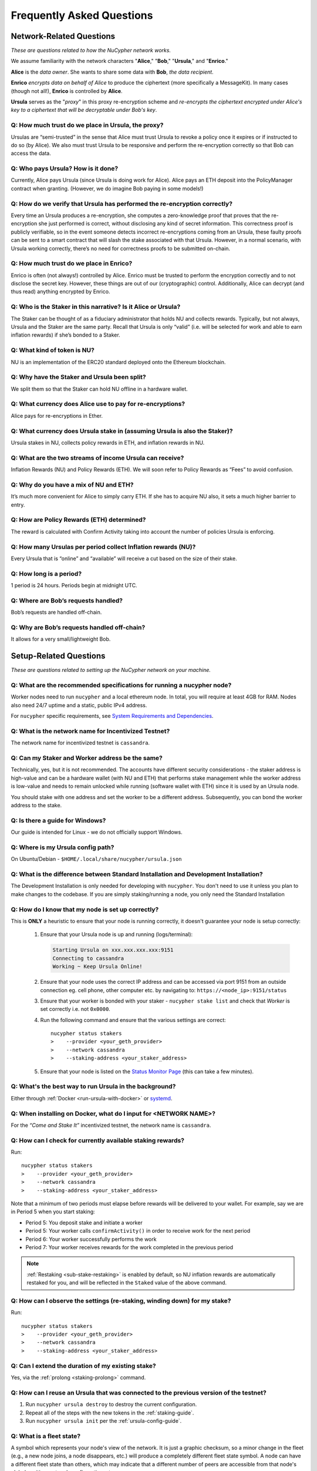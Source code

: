 ==========================
Frequently Asked Questions
==========================

Network-Related Questions
-------------------------

*These are questions related to how the NuCypher network works.*

We assume familiarity with the network characters "**Alice**," "**Bob**," "**Ursula**," and "**Enrico**."

**Alice** is the *data owner*. She wants to share some data with **Bob**, *the data recipient*.

**Enrico** *encrypts data on behalf of Alice* to produce the ciphertext (more specifically a MessageKit). In many cases (though not all!), **Enrico** is controlled by **Alice**.

**Ursula** serves as the "*proxy*" in this proxy re-encryption scheme and *re-encrypts the ciphertext encrypted under Alice's key to a ciphertext that will be decryptable under Bob's key*.

Q: How much trust do we place in Ursula, the proxy?
~~~~~~~~~~~~~~~~~~~~~~~~~~~~~~~~~~~~~~~~~~~~~~~~~~~

Ursulas are “semi-trusted” in the sense that Alice must trust Ursula to revoke a policy once it expires or if instructed to do so (by Alice). We also must trust Ursula to be responsive and perform the re-encryption correctly so that Bob can access the data. 

Q: Who pays Ursula? How is it done?
~~~~~~~~~~~~~~~~~~~~~~~~~~~~~~~~~~~~~~~

Currently, Alice pays Ursula (since Ursula is doing work for Alice). Alice pays an ETH deposit into the PolicyManager contract when granting.
(However, we do imagine Bob paying in some models!)

Q: How do we verify that Ursula has performed the re-encryption correctly?
~~~~~~~~~~~~~~~~~~~~~~~~~~~~~~~~~~~~~~~~~~~~~~~~~~~~~~~~~~~~~~~~~~~~~~~~~~

Every time an Ursula produces a re-encryption, she computes a zero-knowledge proof that proves that the re-encryption she just performed is correct, without disclosing any kind of secret information. This  correctness proof is publicly verifiable, so in the event someone detects incorrect re-encryptions coming from an Ursula, these faulty proofs can be sent to a smart contract that will slash the stake associated with that Ursula. However, in a normal scenario, with Ursula working correctly, there’s no need for correctness proofs to be submitted on-chain.

Q: How much trust do we place in Enrico?
~~~~~~~~~~~~~~~~~~~~~~~~~~~~~~~~~~~~~~~~

Enrico is often (not always!) controlled by Alice. Enrico must be trusted to perform the encryption correctly and to not disclose the secret key. However, these things are out of our (cryptographic) control.
Additionally, Alice can decrypt (and thus read) anything encrypted by Enrico.

Q: Who is the Staker in this narrative? Is it Alice or Ursula?
~~~~~~~~~~~~~~~~~~~~~~~~~~~~~~~~~~~~~~~~~~~~~~~~~~~~~~~~~~~~~~

The Staker can be thought of as a fiduciary administrator that holds NU and collects rewards.
Typically, but not always, Ursula and the Staker are the same party. Recall that Ursula is only “valid” (i.e. will be selected for work and able to earn inflation rewards) if she’s bonded to a Staker.

Q: What kind of token is NU?
~~~~~~~~~~~~~~~~~~~~~~~~~~~~

NU is an implementation of the ERC20 standard deployed onto the Ethereum blockchain.

Q: Why have the Staker and Ursula been split?
~~~~~~~~~~~~~~~~~~~~~~~~~~~~~~~~~~~~~~~~~~~~~

We split them so that the Staker can hold NU offline in a hardware wallet.

Q: What currency does Alice use to pay for re-encryptions?
~~~~~~~~~~~~~~~~~~~~~~~~~~~~~~~~~~~~~~~~~~~~~~~~~~~~~~~~~~

Alice pays for re-encryptions in Ether.

Q: What currency does Ursula stake in (assuming Ursula is also the Staker)?
~~~~~~~~~~~~~~~~~~~~~~~~~~~~~~~~~~~~~~~~~~~~~~~~~~~~~~~~~~~~~~~~~~~~~~~~~~~

Ursula stakes in NU, collects policy rewards in ETH, and inflation rewards in NU.

Q: What are the two streams of income Ursula can receive?
~~~~~~~~~~~~~~~~~~~~~~~~~~~~~~~~~~~~~~~~~~~~~~~~~~~~~~~~~

Inflation Rewards (NU) and Policy Rewards (ETH). We will soon refer to Policy Rewards as “Fees” to avoid confusion.

Q: Why do you have a mix of NU and ETH?
~~~~~~~~~~~~~~~~~~~~~~~~~~~~~~~~~~~~~~~

It’s much more convenient for Alice to simply carry ETH. If she has to acquire NU also, it sets a much higher barrier to entry.

Q: How are Policy Rewards (ETH) determined?
~~~~~~~~~~~~~~~~~~~~~~~~~~~~~~~~~~~~~~~~~~~

The reward is calculated with Confirm Activity taking into account the number of policies Ursula is enforcing.

Q: How many Ursulas per period collect Inflation rewards (NU)?
~~~~~~~~~~~~~~~~~~~~~~~~~~~~~~~~~~~~~~~~~~~~~~~~~~~~~~~~~~~~~~

Every Ursula that is “online” and “available” will receive a cut based on the size of their stake.

Q: How long is a period?
~~~~~~~~~~~~~~~~~~~~~~~~

1 period is 24 hours. Periods begin at midnight UTC.

Q: Where are Bob’s requests handled?
~~~~~~~~~~~~~~~~~~~~~~~~~~~~~~~~~~~~

Bob’s requests are handled off-chain.

Q: Why are Bob’s requests handled off-chain?
~~~~~~~~~~~~~~~~~~~~~~~~~~~~~~~~~~~~~~~~~~~~

It allows for a very small/lightweight Bob.


Setup-Related Questions
-----------------------

*These are questions related to setting up the NuCypher network on your machine.*

Q: What are the recommended specifications for running a nucypher node?
~~~~~~~~~~~~~~~~~~~~~~~~~~~~~~~~~~~~~~~~~~~~~~~~~~~~~~~~~~~~~~~~~~~~~~~

Worker nodes need to run ``nucypher`` and a local ethereum node. In total, you will
require at least 4GB for RAM. Nodes also need 24/7 uptime and a static, public IPv4 address.

For ``nucypher`` specific requirements, see `System Requirements and Dependencies <https://docs.nucypher.com/en/latest/guides/installation_guide.html#system-requirements-and-dependencies/>`_.

Q: What is the network name for Incentivized Testnet?
~~~~~~~~~~~~~~~~~~~~~~~~~~~~~~~~~~~~~~~~~~~~~~~~~~~~~

The network name for incentivized testnet is ``cassandra``.

Q: Can my Staker and Worker address be the same?
~~~~~~~~~~~~~~~~~~~~~~~~~~~~~~~~~~~~~~~~~~~~~~~~

Technically, yes, but it is not recommended. The accounts have different security considerations - the staker address
is high-value and can be a hardware wallet (with NU and ETH) that performs stake management while the worker
address is low-value and needs to remain unlocked while running (software wallet with ETH) since it
is used by an Ursula node.

You should stake with one address and set the worker to be a different address. Subsequently, you can bond
the worker address to the stake.

Q: Is there a guide for Windows?
~~~~~~~~~~~~~~~~~~~~~~~~~~~~~~~~

Our guide is intended for Linux - we do not officially support Windows.

Q: Where is my Ursula config path?
~~~~~~~~~~~~~~~~~~~~~~~~~~~~~~~~~~

On Ubuntu/Debian - ``$HOME/.local/share/nucypher/ursula.json``

Q: What is the difference between Standard Installation and Development Installation?
~~~~~~~~~~~~~~~~~~~~~~~~~~~~~~~~~~~~~~~~~~~~~~~~~~~~~~~~~~~~~~~~~~~~~~~~~~~~~~~~~~~~~

The Development Installation is only needed for developing with ``nucypher``. You don't need to use
it unless you plan to make changes to the codebase. If you are simply staking/running a node, you
only need the Standard Installation

Q: How do I know that my node is set up correctly?
~~~~~~~~~~~~~~~~~~~~~~~~~~~~~~~~~~~~~~~~~~~~~~~~~~

This is **ONLY** a heuristic to ensure that your node is running correctly, it doesn't guarantee your node is setup correctly:

    #. Ensure that your Ursula node is up and running (logs/terminal):

       .. code::

            Starting Ursula on xxx.xxx.xxx.xxx:9151
            Connecting to cassandra
            Working ~ Keep Ursula Online!

    #. Ensure that your node uses the correct IP address and can be accessed via port 9151 from an outside
       connection eg. cell phone, other computer etc. by navigating to: ``https://<node_ip>:9151/status``

    #. Ensure that your worker is bonded with your staker - ``nucypher stake list`` and check that
       *Worker* is set correctly i.e. not ``0x0000``.

    #. Run the following command and ensure that the various settings are correct::

        nucypher status stakers
        >    --provider <your_geth_provider>
        >    --network cassandra
        >    --staking-address <your_staker_address>

    #. Ensure that your node is listed on the `Status Monitor Page <https://status.nucypher.network>`_ (this can take a few minutes).

Q: What's the best way to run Ursula in the background?
~~~~~~~~~~~~~~~~~~~~~~~~~~~~~~~~~~~~~~~~~~~~~~~~~~~~~~~

Either through :ref:`Docker <run-ursula-with-docker>`
or `systemd <https://docs.nucypher.com/en/latest/guides/installation_guide.html#systemd-service-installation>`_.

Q: When installing on Docker, what do I input for <NETWORK NAME>?
~~~~~~~~~~~~~~~~~~~~~~~~~~~~~~~~~~~~~~~~~~~~~~~~~~~~~~~~~~~~~~~~~

For the *“Come and Stake It”* incentivized testnet, the network name is ``cassandra``.

Q: How can I check for currently available staking rewards?
~~~~~~~~~~~~~~~~~~~~~~~~~~~~~~~~~~~~~~~~~~~~~~~~~~~~~~~~~~~

Run::

    nucypher status stakers
    >    --provider <your_geth_provider>
    >    --network cassandra
    >    --staking-address <your_staker_address>

Note that a minimum of two periods must elapse before rewards will be delivered to your wallet. For example, say we
are in Period 5 when you start staking:

- Period 5: You deposit stake and initiate a worker
- Period 5: Your worker calls ``confirmActivity()`` in order to receive work for the next period
- Period 6: Your worker successfully performs the work
- Period 7: Your worker receives rewards for the work completed in the previous period

.. note::

    :ref:`Restaking <sub-stake-restaking>` is enabled by
    default, so NU inflation rewards are automatically restaked for you, and will be reflected in
    the ``Staked`` value of the above command.

Q: How can I observe the settings (re-staking, winding down) for my stake?
~~~~~~~~~~~~~~~~~~~~~~~~~~~~~~~~~~~~~~~~~~~~~~~~~~~~~~~~~~~~~~~~~~~~~~~~~~

Run::

    nucypher status stakers
    >    --provider <your_geth_provider>
    >    --network cassandra
    >    --staking-address <your_staker_address>


Q: Can I extend the duration of my existing stake?
~~~~~~~~~~~~~~~~~~~~~~~~~~~~~~~~~~~~~~~~~~~~~~~~~~~

Yes, via the :ref:`prolong <staking-prolong>` command.

Q: How can I reuse an Ursula that was connected to the previous version of the testnet?
~~~~~~~~~~~~~~~~~~~~~~~~~~~~~~~~~~~~~~~~~~~~~~~~~~~~~~~~~~~~~~~~~~~~~~~~~~~~~~~~~~~~~~~

#. Run ``nucypher ursula destroy`` to destroy the current configuration.
#. Repeat all of the steps with the new tokens in the :ref:`staking-guide`.
#. Run ``nucypher ursula init`` per the :ref:`ursula-config-guide`.

Q: What is a fleet state?
~~~~~~~~~~~~~~~~~~~~~~~~~

A symbol which represents your node's view of the network. It is just a
graphic checksum, so a minor change in the fleet (e.g., a new node joins, a node disappears, etc.)
will produce a completely different fleet state symbol. A node can have a
different fleet state than others, which may indicate that a different number of peers are accessible from
that node's global position, network configuration, etc..

Q: Why do I get `NET::ERR_CERT_INVALID` when loading the Ursula node status page?
~~~~~~~~~~~~~~~~~~~~~~~~~~~~~~~~~~~~~~~~~~~~~~~~~~~~~~~~~~~~~~~~~~~~~~~~~~~~~~~~~

The status page uses a self-signed certificate, but browsers don’t like it.
You can usually proceed to the page anyway. If not, try using a different browser.

Q: This all seems too complex for me, can I still participate in some way?
~~~~~~~~~~~~~~~~~~~~~~~~~~~~~~~~~~~~~~~~~~~~~~~~~~~~~~~~~~~~~~~~~~~~~~~~~~

We highly recommend delegating to an experienced staker rather than doing it yourself, if
you are not super familiar with running nodes for other networks.

Q: Why is my node is labelled as Idle in the status monitor?
~~~~~~~~~~~~~~~~~~~~~~~~~~~~~~~~~~~~~~~~~~~~~~~~~~~~~~~~~~~~

Your node is `Idle` because it has never confirmed activity. Likely, your worker address does not have any
ETH to use for transaction gas.

Q: The status of my node on the status monitor seems incorrect?
~~~~~~~~~~~~~~~~~~~~~~~~~~~~~~~~~~~~~~~~~~~~~~~~~~~~~~~~~~~~~~~

Check when last your node confirmed activity by running::

    nucypher status stakers
    >    --provider <your_geth_provider>
    >    --network cassandra
    >    --staking-address <your_staker_address>

If everything looks fine, the status monitor probably just needs some time to connect to the node again to update the
node's status.

